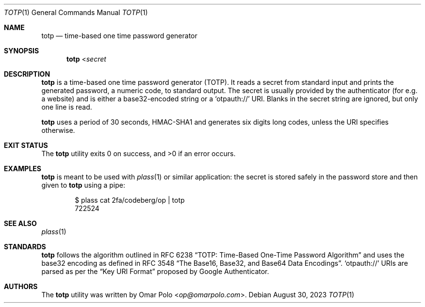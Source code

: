 .\" Copyright (c) 2022, 2023 Omar Polo <op@omarpolo.com>
.\"
.\" Permission to use, copy, modify, and distribute this software for any
.\" purpose with or without fee is hereby granted, provided that the above
.\" copyright notice and this permission notice appear in all copies.
.\"
.\" THE SOFTWARE IS PROVIDED "AS IS" AND THE AUTHOR DISCLAIMS ALL WARRANTIES
.\" WITH REGARD TO THIS SOFTWARE INCLUDING ALL IMPLIED WARRANTIES OF
.\" MERCHANTABILITY AND FITNESS. IN NO EVENT SHALL THE AUTHOR BE LIABLE FOR
.\" ANY SPECIAL, DIRECT, INDIRECT, OR CONSEQUENTIAL DAMAGES OR ANY DAMAGES
.\" WHATSOEVER RESULTING FROM LOSS OF USE, DATA OR PROFITS, WHETHER IN AN
.\" ACTION OF CONTRACT, NEGLIGENCE OR OTHER TORTIOUS ACTION, ARISING OUT OF
.\" OR IN CONNECTION WITH THE USE OR PERFORMANCE OF THIS SOFTWARE.
.Dd August 30, 2023
.Dt TOTP 1
.Os
.Sh NAME
.Nm totp
.Nd time-based one time password generator
.Sh SYNOPSIS
.Nm
.No < Ns Ar secret
.Sh DESCRIPTION
.Nm
is a time-based one time password generator
.Pq TOTP .
It reads a secret from standard input and prints the generated password,
a numeric code, to standard output.
The secret is usually provided by the authenticator
.Pq for e.g.\& a website
and is either a base32-encoded string or a
.Sq otpauth://
URI.
Blanks in the secret string are ignored, but only one line is read.
.Pp
.Nm
uses a period of 30 seconds, HMAC-SHA1 and generates six digits long
codes, unless the URI specifies otherwise.
.Sh EXIT STATUS
.Ex -std
.Sh EXAMPLES
.Nm
is meant to be used with
.Xr plass 1
or similar application: the secret is stored safely in the password
store and then given to
.Nm
using a pipe:
.Bd -literal -offset indent
$ plass cat 2fa/codeberg/op | totp
722524
.Ed
.Sh SEE ALSO
.Xr plass 1
.Sh STANDARDS
.Nm
follows the algorithm outlined in RFC 6238
.Dq TOTP: Time-Based One-Time Password Algorithm
and uses the base32 encoding as defined in RFC 3548
.Dq The Base16, Base32, and Base64 Data Encodings .
.Sq otpauth://
URIs are parsed as per the
.Dq Key URI Format
proposed by Google Authenticator.
.Sh AUTHORS
.An -nosplit
The
.Nm
utility was written by
.An Omar Polo Aq Mt op@omarpolo.com .
